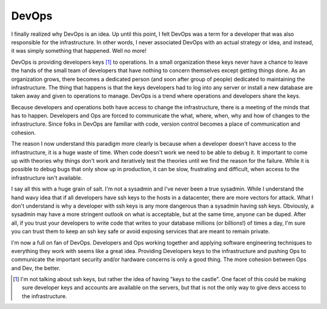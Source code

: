 DevOps
======

I finally realized why DevOps is an idea. Up until this point, I felt
DevOps was a term for a developer that was also responsible for the
infrastructure. In other words, I never associated DevOps with an
actual strategy or idea, and instead, it was simply something that
happened. Well no more!

DevOps is providing developers keys [#f1]_ to operations. In a small
organization these keys never have a chance to leave the hands of the
small team of developers that have nothing to concern themselves
except getting things done. As an organization grows, there becomes a
dedicated person (and soon after group of people) dedicated to
maintaining the infrastructure. The thing that happens is that the
keys developers had to log into any server or install a new database
are taken away and given to operations to manage. DevOps is a trend
where operations and developers share the keys.

Because developers and operations both have access to change the
infrastructure, there is a meeting of the minds that has to
happen. Developers and Ops are forced to communicate the what, where,
when, why and how of changes to the infrastructure. Since folks in
DevOps are familiar with code, version control becomes a place of
communication and cohesion.

The reason I now understand this paradigm more clearly is because when
a developer doesn't have access to the infrastructure, it is a huge
waste of time. When code doesn't work we need to be able to debug
it. It important to come up with theories why things don't work and
iteratively test the theories until we find the reason for the
failure. While it is possible to debug bugs that only show up in
production, it can be slow, frustrating and difficult, when access to
the infrastructure isn't available.

I say all this with a huge grain of salt. I'm not a sysadmin and I've
never been a true sysadmin. While I understand the hand wavy idea that
if all developers have ssh keys to the hosts in a datacenter, there
are more vectors for attack. What I don't understand is why a
developer with ssh keys is any more dangerous than a sysadmin
having ssh keys. Obviously, a sysadmin may have a more stringent
outlook on what is acceptable, but at the same time, anyone can be
duped. After all, if you trust your developers to write code that
writes to your database millions (or billions!) of times a day, I'm
sure you can trust them to keep an ssh key safe or avoid exposing
services that are meant to remain private.

I'm now a full on fan of DevOps. Developers and Ops working together
and applying software engineering techniques to everything they work
with seems like a great idea. Providing Developers keys to the
infrastructure and pushing Ops to communicate the important security
and/or hardware concerns is only a good thing. The more cohesion
between Ops and Dev, the better.


.. [#f1] I'm not talking about ssh keys, but rather the idea of having
	 "keys to the castle". One facet of this could be making sure
	 developer keys and accounts are available on the servers, but
	 that is not the only way to give devs access to the
	 infrastructure.

.. author:: default
.. categories:: code
.. tags:: devops, sysadmin, cloud
.. comments::
